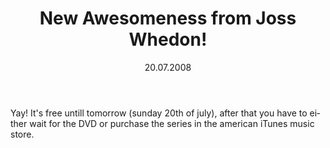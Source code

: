#+TITLE:     New Awesomeness from Joss Whedon!
#+EMAIL:     thomas@kjeldahlnilsson.net
#+DATE:      20.07.2008
#+DESCRIPTION:
#+KEYWORDS:
#+LANGUAGE:  en
#+OPTIONS: H:3 num:nil toc:nil @:t ::t |:t ^:t -:t f:t *:t <:t 
#+OPTIONS: TeX:t LaTeX:t skip:nil d:nil todo:t pri:nil tags:not-in-toc
#+INFOJS_OPT: view:nil toc:nil ltoc:t mouse:underline buttons:0 path:http://orgmode.org/org-info.js
#+EXPORT_SELECT_TAGS: export
#+EXPORT_EXCLUDE_TAGS: noexport
#+LINK_UP:
#+LINK_HOME:
#+XSLT:

#+BEGIN_HTML
  
<p style="text-align: center"><a href="http://www.drhorrible.com"><img src="http://www.drhorrible.com/images/banners/banner2.gif" border="0" /></a></p>

<p>Yay! It's free untill tomorrow (sunday 20th of july), after that you have to either wait for the DVD or purchase the series in the american iTunes music store.</p>
#+END_HTML
